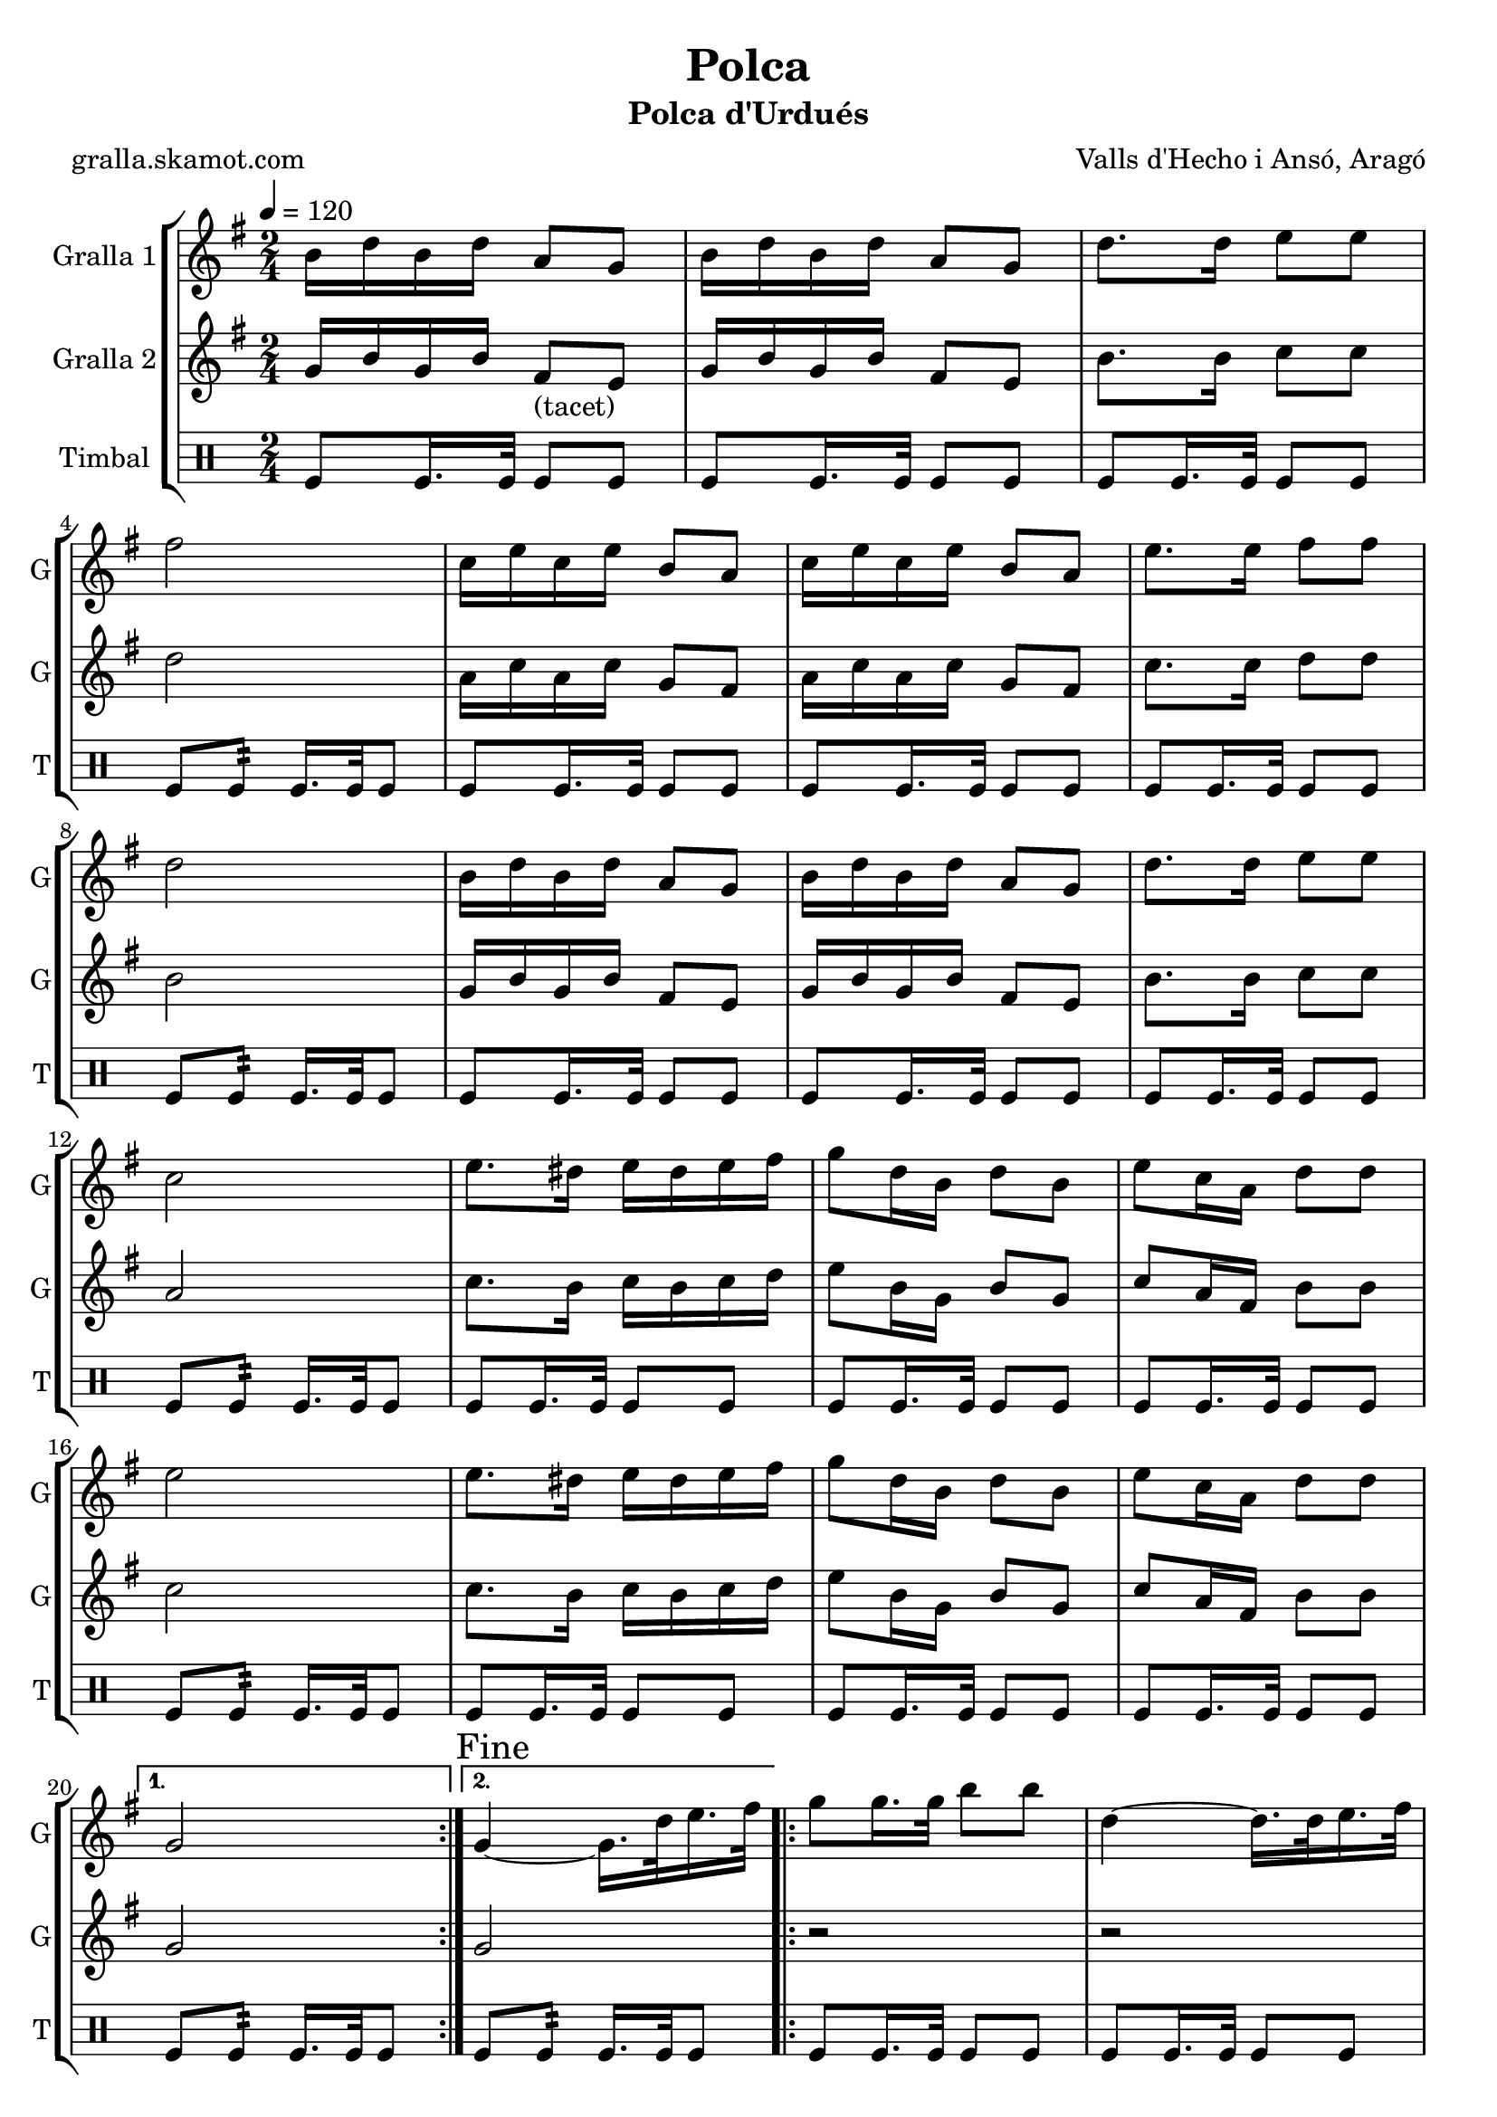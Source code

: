 \version "2.16.2"

\header {
  dedication=""
  title="Polca"
  subtitle="Polca d'Urdués"
  subsubtitle=""
  poet="gralla.skamot.com"
  meter=""
  piece=""
  composer="Valls d'Hecho i Ansó, Aragó"
  arranger=""
  opus=""
  instrument=""
  copyright=""
  tagline=""
}

liniaroAa =
\relative b'
{
  \tempo 4=120
  \clef treble
  \key g \major
  \time 2/4
  \repeat volta 2 { b16 d b d a8 g  |
  b16 d b d a8 g  |
  d'8. d16 e8 e  |
  fis2  |
  %05
  c16 e c e b8 a  |
  c16 e c e b8 a  |
  e'8. e16 fis8 fis  |
  d2  |
  b16 d b d a8 g  |
  %10
  b16 d b d a8 g  |
  d'8. d16 e8 e  |
  c2  |
  e8. dis16 e dis e fis  |
  g8 d16 b d8 b  |
  %15
  e8 c16 a d8 d  |
  e2  |
  e8. dis16 e dis e fis  |
  g8 d16 b d8 b  |
  e8 c16 a d8 d }
  %20
  \alternative { { g,2 }
  { \mark "Fine" g4 ~ g16. d'32 e16. fis32 } }
  \repeat volta 2 { g8 g16. g32 b8 b  |
  d,4 ~ d16. d32 e16. fis32  |
  g8 g16. g32 c8 c  |
  %25
  e,4 ~ e16. e32 fis16. g32  |
  a16 g fis e a g fis e  |
  g8 d16 b d8 b  |
  e8 c16 a d8 d }
  \alternative { { e4 ~ e16. d32 e16. fis32 }
  %30
  { g,2 } }
  b16 d b d a8 g  |
  b16 d b d a8 g  |
  d'8. d16 e8 e  |
  fis2  |
  %35
  c16 e c e b8 a  |
  c16 e c e b8 a  |
  e'8. e16 fis8 fis  |
  d2  |
  b16 d b d a8 g  |
  %40
  b16 d b d a8 g  |
  d'8. d16 e8 e  |
  c2  |
  e8. dis16 e dis e fis  |
  g8 d16 b d8 b  |
  %45
  e8 c16 a d8 d  |
  e2  |
  e8. dis16 e dis e fis  |
  g8 d16 b d8 b  |
  e8 c16 a d8 d  |
  %50
  g,2  |
  \repeat volta 2 { r8 <g b> r <g b>  |
  r8 <g b> r <g b>  |
  r8 <g b> r <g b>  |
  cis4 c  |
  %55
  r8 <fis, c'> r <fis c'>  |
  r8 <fis c'> r <fis c'>  |
  r8 <fis c'> r <fis c'>  |
  <g ais>4 <g b>  |
  r8 <g b> r <g b>  |
  %60
  r8 <g b> r <g b>  |
  r8 <g b> r <fis b>  |
  r8 <e g> r <e g>  |
  r8 <e g> r <e g>  |
  r8 <g b> r <g b>  |
  %65
  r8 <a c> r <a c>  |
  r8 <e g> r <e g>  |
  r8 <e g> r <e g>  |
  r8 <g b> r <g b>  |
  r8 <fis c'> r <fis c'> }
  %70
  \alternative { { r8 <g b> r <g b> }
  { \mark "D.C. al Fine" r8 <g b> <g b> r } } \bar "||"
}

liniaroAb =
\relative g'
{
  \tempo 4=120
  \clef treble
  \key g \major
  \time 2/4
  \repeat volta 2 { g16 b g b fis8 _"(tacet)" e  |
  g16 b g b fis8 e  |
  b'8. b16 c8 c  |
  d2  |
  %05
  a16 c a c g8 fis  |
  a16 c a c g8 fis  |
  c'8. c16 d8 d  |
  b2  |
  g16 b g b fis8 e  |
  %10
  g16 b g b fis8 e  |
  b'8. b16 c8 c  |
  a2  |
  c8. b16 c b c d  |
  e8 b16 g b8 g  |
  %15
  c8 a16 fis b8 b  |
  c2  |
  c8. b16 c b c d  |
  e8 b16 g b8 g  |
  c8 a16 fis b8 b }
  %20
  \alternative { { g2 }
  { g2 } }
  \repeat volta 2 { r2  |
  r2  |
  r2  |
  %25
  r2  |
  r2  |
  r2  |
  r2 }
  \alternative { { r2 }
  %30
  { r2 } }
  g16 b g b fis8 e  |
  g16 b g b fis8 e  |
  b'8. b16 c8 c  |
  d2  |
  %35
  a16 c a c g8 fis  |
  a16 c a c g8 fis  |
  c'8. c16 d8 d  |
  b2  |
  g16 b g b fis8 e  |
  %40
  g16 b g b fis8 e  |
  b'8. b16 c8 c  |
  a2  |
  c8. b16 c b c d  |
  e8 b16 g b8 g  |
  %45
  c8 a16 fis b8 b  |
  c2  |
  c8. b16 c b c d  |
  e8 b16 g b8 g  |
  c8 a16 fis b8 b  |
  %50
  g4 ~ g16 d e fis  |
  \repeat volta 2 { g8 g16. g32 b8 b  |
  e4 ~ e16 d b g  |
  e'16 d b g e' d b g  |
  cis4 d16 d, e f  |
  %55
  a8 a16. a32 c8 c  |
  d4 ~ d16 c a fis  |
  d'16 c a fis d' c a fis  |
  ais4 b16 d, e fis  |
  g8 g16. g32 b8 b  |
  %60
  e4 ~ e16 d b g  |
  e'16 d b g e' d b g  |
  e'2  |
  e8. dis16 e dis e fis  |
  g8 d16 b d8 b  |
  %65
  e8 c16 a d8 d  |
  e2  |
  e8. dis16 e dis e fis  |
  g8 d16 b d8 b  |
  e8 c16 a d8 d }
  %70
  \alternative { { g,4 r16 d e fis }
  { g2 } } \bar "||"
}

liniaroAc =
\drummode
{
  \tempo 4=120
  \time 2/4
  \repeat volta 2 { tomfl8 tomfl16. tomfl32 tomfl8 tomfl  |
  tomfl8 tomfl16. tomfl32 tomfl8 tomfl  |
  tomfl8 tomfl16. tomfl32 tomfl8 tomfl  |
  tomfl8 tomfl:32 tomfl16. tomfl32 tomfl8  |
  %05
  tomfl8 tomfl16. tomfl32 tomfl8 tomfl  |
  tomfl8 tomfl16. tomfl32 tomfl8 tomfl  |
  tomfl8 tomfl16. tomfl32 tomfl8 tomfl  |
  tomfl8 tomfl:32 tomfl16. tomfl32 tomfl8  |
  tomfl8 tomfl16. tomfl32 tomfl8 tomfl  |
  %10
  tomfl8 tomfl16. tomfl32 tomfl8 tomfl  |
  tomfl8 tomfl16. tomfl32 tomfl8 tomfl  |
  tomfl8 tomfl:32 tomfl16. tomfl32 tomfl8  |
  tomfl8 tomfl16. tomfl32 tomfl8 tomfl  |
  tomfl8 tomfl16. tomfl32 tomfl8 tomfl  |
  %15
  tomfl8 tomfl16. tomfl32 tomfl8 tomfl  |
  tomfl8 tomfl:32 tomfl16. tomfl32 tomfl8  |
  tomfl8 tomfl16. tomfl32 tomfl8 tomfl  |
  tomfl8 tomfl16. tomfl32 tomfl8 tomfl  |
  tomfl8 tomfl16. tomfl32 tomfl8 tomfl }
  %20
  \alternative { { tomfl8 tomfl:32 tomfl16. tomfl32 tomfl8 }
  { tomfl8 tomfl:32 tomfl16. tomfl32 tomfl8 } }
  \repeat volta 2 { tomfl8 tomfl16. tomfl32 tomfl8 tomfl  |
  tomfl8 tomfl16. tomfl32 tomfl8 tomfl  |
  tomfl8 tomfl16. tomfl32 tomfl8 tomfl  |
  %25
  tomfl8 tomfl16. tomfl32 tomfl8 tomfl  |
  tomfl8 tomfl16. tomfl32 tomfl8 tomfl  |
  tomfl8 tomfl16. tomfl32 tomfl8 tomfl  |
  tomfl8 tomfl16. tomfl32 tomfl8 tomfl }
  \alternative { { tomfl8 tomfl16. tomfl32 tomfl8 tomfl }
  %30
  { tomfl8 tomfl16. tomfl32 tomfl8 tomfl } }
  tomfl8 tomfl16. tomfl32 tomfl8 tomfl  |
  tomfl8 tomfl16. tomfl32 tomfl8 tomfl  |
  tomfl8 tomfl16. tomfl32 tomfl8 tomfl  |
  tomfl8 tomfl:32 tomfl16. tomfl32 tomfl8  |
  %35
  tomfl8 tomfl16. tomfl32 tomfl8 tomfl  |
  tomfl8 tomfl16. tomfl32 tomfl8 tomfl  |
  tomfl8 tomfl16. tomfl32 tomfl8 tomfl  |
  tomfl8 tomfl:32 tomfl16. tomfl32 tomfl8  |
  tomfl8 tomfl16. tomfl32 tomfl8 tomfl  |
  %40
  tomfl8 tomfl16. tomfl32 tomfl8 tomfl  |
  tomfl8 tomfl16. tomfl32 tomfl8 tomfl  |
  tomfl8 tomfl:32 tomfl16. tomfl32 tomfl8  |
  tomfl8 tomfl16. tomfl32 tomfl8 tomfl  |
  tomfl8 tomfl16. tomfl32 tomfl8 tomfl  |
  %45
  tomfl8 tomfl16. tomfl32 tomfl8 tomfl  |
  tomfl8 tomfl:32 tomfl16. tomfl32 tomfl8  |
  tomfl8 tomfl16. tomfl32 tomfl8 tomfl  |
  tomfl8 tomfl16. tomfl32 tomfl8 tomfl  |
  tomfl8 tomfl16. tomfl32 tomfl8 tomfl  |
  %50
  tomfl8 tomfl16. tomfl32 tomfl8 tomfl  |
  \repeat volta 2 { tomfl8 tomfl16. tomfl32 tomfl8 tomfl  |
  tomfl8 tomfl16. tomfl32 tomfl8 tomfl  |
  tomfl8 tomfl16. tomfl32 tomfl8 tomfl  |
  tomfl8 tomfl16. tomfl32 tomfl8 tomfl  |
  %55
  tomfl8 tomfl16. tomfl32 tomfl8 tomfl  |
  tomfl8 tomfl16. tomfl32 tomfl8 tomfl  |
  tomfl8 tomfl16. tomfl32 tomfl8 tomfl  |
  tomfl8 tomfl16. tomfl32 tomfl8 tomfl  |
  tomfl8 tomfl16. tomfl32 tomfl8 tomfl  |
  %60
  tomfl8 tomfl16. tomfl32 tomfl8 tomfl  |
  tomfl8 tomfl16. tomfl32 tomfl8 tomfl  |
  tomfl8 tomfl16. tomfl32 tomfl8 tomfl  |
  tomfl8 tomfl16. tomfl32 tomfl8 tomfl  |
  tomfl8 tomfl16. tomfl32 tomfl8 tomfl  |
  %65
  tomfl8 tomfl16. tomfl32 tomfl8 tomfl  |
  tomfl8 tomfl16. tomfl32 tomfl8 tomfl  |
  tomfl8 tomfl16. tomfl32 tomfl8 tomfl  |
  tomfl8 tomfl16. tomfl32 tomfl8 tomfl  |
  tomfl8 tomfl16. tomfl32 tomfl8 tomfl }
  %70
  \alternative { { tomfl8 tomfl16. tomfl32 tomfl8 tomfl }
  { tomfl8 tomfl16. tomfl32 tomfl8 r } } \bar "||"
}

\bookpart {
  \score {
    \new StaffGroup {
      \override Score.RehearsalMark.self-alignment-X = #LEFT
      <<
        \new Staff \with {instrumentName = #"Gralla 1" shortInstrumentName = #"G"} \liniaroAa
        \new Staff \with {instrumentName = #"Gralla 2" shortInstrumentName = #"G"} \liniaroAb
        \new DrumStaff \with {instrumentName = #"Timbal" shortInstrumentName = #"T"} \liniaroAc
      >>
    }
    \layout {}
  }
  \score { \unfoldRepeats
    \new StaffGroup {
      \override Score.RehearsalMark.self-alignment-X = #LEFT
      <<
        \new Staff \with {instrumentName = #"Gralla 1" shortInstrumentName = #"G"} \liniaroAa
        \new Staff \with {instrumentName = #"Gralla 2" shortInstrumentName = #"G"} \liniaroAb
        \new DrumStaff \with {instrumentName = #"Timbal" shortInstrumentName = #"T"} \liniaroAc
      >>
    }
    \midi {
      \set Staff.midiInstrument = "oboe"
      \set DrumStaff.midiInstrument = "drums"
    }
  }
}

\bookpart {
  \header {instrument="Gralla 1"}
  \score {
    \new StaffGroup {
      \override Score.RehearsalMark.self-alignment-X = #LEFT
      <<
        \new Staff \liniaroAa
      >>
    }
    \layout {}
  }
  \score { \unfoldRepeats
    \new StaffGroup {
      \override Score.RehearsalMark.self-alignment-X = #LEFT
      <<
        \new Staff \liniaroAa
      >>
    }
    \midi {
      \set Staff.midiInstrument = "oboe"
      \set DrumStaff.midiInstrument = "drums"
    }
  }
}

\bookpart {
  \header {instrument="Gralla 2"}
  \score {
    \new StaffGroup {
      \override Score.RehearsalMark.self-alignment-X = #LEFT
      <<
        \new Staff \liniaroAb
      >>
    }
    \layout {}
  }
  \score { \unfoldRepeats
    \new StaffGroup {
      \override Score.RehearsalMark.self-alignment-X = #LEFT
      <<
        \new Staff \liniaroAb
      >>
    }
    \midi {
      \set Staff.midiInstrument = "oboe"
      \set DrumStaff.midiInstrument = "drums"
    }
  }
}

\bookpart {
  \header {instrument="Timbal"}
  \score {
    \new StaffGroup {
      \override Score.RehearsalMark.self-alignment-X = #LEFT
      <<
        \new DrumStaff \liniaroAc
      >>
    }
    \layout {}
  }
  \score { \unfoldRepeats
    \new StaffGroup {
      \override Score.RehearsalMark.self-alignment-X = #LEFT
      <<
        \new DrumStaff \liniaroAc
      >>
    }
    \midi {
      \set Staff.midiInstrument = "oboe"
      \set DrumStaff.midiInstrument = "drums"
    }
  }
}

